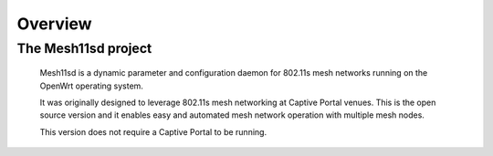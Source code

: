 Overview
########

The Mesh11sd project
********************

 Mesh11sd is a dynamic parameter and configuration daemon for 802.11s mesh networks running on the OpenWrt operating system.

 It was originally designed to leverage 802.11s mesh networking at Captive Portal venues.
 This is the open source version and it enables easy and automated mesh network operation with multiple mesh nodes.

 This version does not require a Captive Portal to be running.